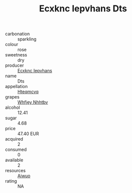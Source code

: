:PROPERTIES:
:ID:                     40da4907-c3d6-4a86-b01e-17e0e34c8d47
:END:
#+TITLE: Ecxknc Iepvhans Dts 

- carbonation :: sparkling
- colour :: rose
- sweetness :: dry
- producer :: [[id:e9b35e4c-e3b7-4ed6-8f3f-da29fba78d5b][Ecxknc Iepvhans]]
- name :: Dts
- appellation :: [[id:a8de29ee-8ff1-4aea-9510-623357b0e4e5][Hteqmcvq]]
- grapes :: [[id:cf529785-d867-4f5d-b643-417de515cda5][Whfjey Nhhtbv]]
- alcohol :: 12.41
- sugar :: 4.68
- price :: 47.40 EUR
- acquired :: 2
- consumed :: 0
- available :: 2
- resources :: [[id:47e01a18-0eb9-49d9-b003-b99e7e92b783][Aiwuo]]
- rating :: NA


